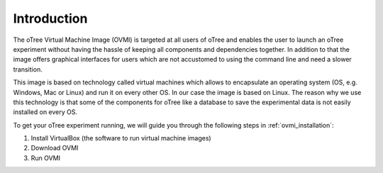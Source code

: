 
.. _ovmi_introduction:

Introduction
============

The oTree Virtual Machine Image (OVMI) is targeted at all users of oTree and
enables the user to launch an oTree experiment without having the hassle of
keeping all components and dependencies together. In addition to that the image
offers graphical interfaces for users which are not accustomed to using the
command line and need a slower transition.

This image is based on technology called virtual machines which allows to
encapsulate an operating system (OS, e.g. Windows, Mac or Linux) and run it on
every other OS. In our case the image is based on Linux. The reason why we use
this technology is that some of the components for oTree like a database to
save the experimental data is not easily installed on every OS.

To get your oTree experiment running, we will guide you through the following
steps in :ref:`ovmi_installation`:

1. Install VirtualBox (the software to run virtual machine images)
2. Download OVMI
3. Run OVMI
